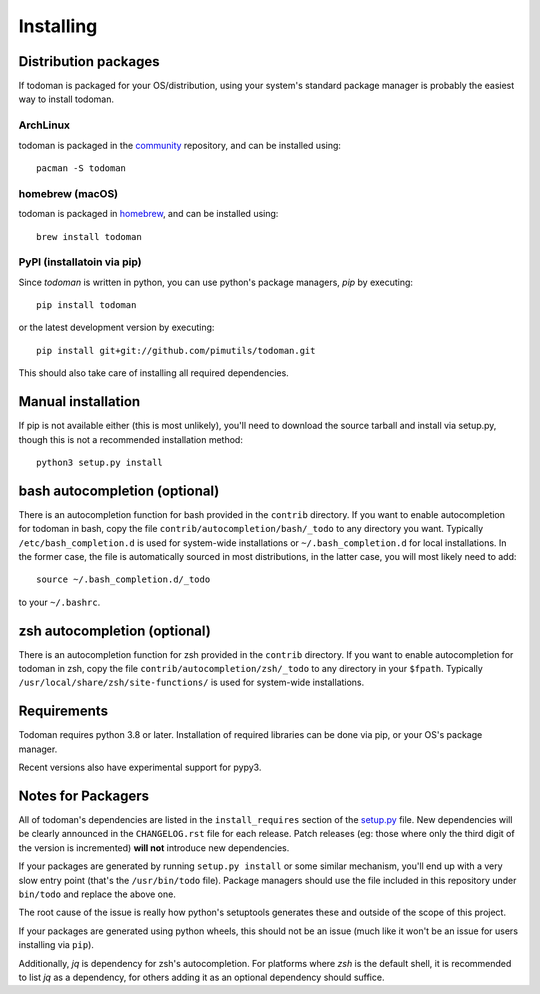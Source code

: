 Installing
==========

Distribution packages
---------------------

If todoman is packaged for your OS/distribution, using your system's
standard package manager is probably the easiest way to install todoman.

ArchLinux
~~~~~~~~~

todoman is packaged in the community_ repository, and can be installed using::

    pacman -S todoman

.. _community: https://www.archlinux.org/packages/community/any/todoman/

homebrew (macOS)
~~~~~~~~~~~~~~~~

todoman is packaged in homebrew_, and can be installed using::

    brew install todoman

.. _homebrew: https://formulae.brew.sh/formula/todoman

PyPI (installatoin via pip)
~~~~~~~~~~~~~~~~~~~~~~~~~~~

Since *todoman* is written in python, you can use python's package managers,
*pip* by executing::

    pip install todoman

or the latest development version by executing::

     pip install git+git://github.com/pimutils/todoman.git

This should also take care of installing all required dependencies.

Manual installation
-------------------

If pip is not available either (this is most unlikely), you'll need to download
the source tarball and install via setup.py, though this is not a recommended
installation method::

    python3 setup.py install


bash autocompletion (optional)
------------------------------

There is an autocompletion function for bash provided in the ``contrib``
directory. If you want to enable autocompletion for todoman in bash, copy the
file ``contrib/autocompletion/bash/_todo`` to any directory you want. Typically
``/etc/bash_completion.d`` is used for system-wide installations or
``~/.bash_completion.d`` for local installations. In the former case, the file
is automatically sourced in most distributions, in the latter case, you will
most likely need to add::

    source ~/.bash_completion.d/_todo

to your ``~/.bashrc``.


zsh autocompletion (optional)
-----------------------------

There is an autocompletion function for zsh provided in the ``contrib``
directory. If you want to enable autocompletion for todoman in zsh, copy the
file ``contrib/autocompletion/zsh/_todo`` to any directory in your ``$fpath``.
Typically ``/usr/local/share/zsh/site-functions/`` is used for system-wide
installations.

Requirements
------------

Todoman requires python 3.8 or later. Installation of required libraries can be
done via pip, or your OS's package manager.

Recent versions also have experimental support for pypy3.

.. _notes-for-packagers:

Notes for Packagers
-------------------

All of todoman's dependencies are listed in the ``install_requires`` section of
the setup.py_ file. New dependencies will be clearly announced in the
``CHANGELOG.rst`` file for each release. Patch releases (eg: those where only
the third digit of the version is incremented) **will not** introduce new
dependencies.

If your packages are generated by running ``setup.py install`` or some similar
mechanism, you'll end up with a very slow entry point (that's the
``/usr/bin/todo`` file). Package managers should use the file included in this
repository under ``bin/todo`` and replace the above one.

The root cause of the issue is really how python's setuptools generates these
and outside of the scope of this project.

If your packages are generated using python wheels, this should not be an issue
(much like it won't be an issue for users installing via ``pip``).

.. _setup.py: https://github.com/pimutils/todoman/blob/main/setup.py

Additionally, `jq` is dependency for zsh's autocompletion. For platforms where
`zsh` is the default shell, it is recommended to list `jq` as a dependency, for
others adding it as an optional dependency should suffice.
